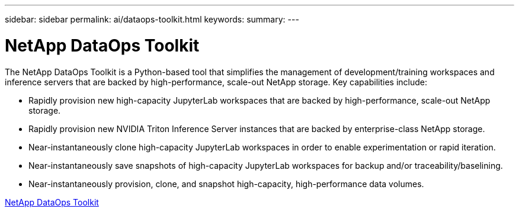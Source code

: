 ---
sidebar: sidebar
permalink: ai/dataops-toolkit.html
keywords: 
summary: 
---

= NetApp DataOps Toolkit
:hardbreaks:
:nofooter:
:icons: font
:linkattrs:
:imagesdir: ./../media/

[.lead]
The NetApp DataOps Toolkit is a Python-based tool that simplifies the management of development/training workspaces and inference servers that are backed by high-performance, scale-out NetApp storage. Key capabilities include:

* Rapidly provision new high-capacity JupyterLab workspaces that are backed by high-performance, scale-out NetApp storage.
* Rapidly provision new NVIDIA Triton Inference Server instances that are backed by enterprise-class NetApp storage.
* Near-instantaneously clone high-capacity JupyterLab workspaces in order to enable experimentation or rapid iteration.
* Near-instantaneously save snapshots of high-capacity JupyterLab workspaces for backup and/or traceability/baselining.
* Near-instantaneously provision, clone, and snapshot high-capacity, high-performance data volumes.

link:https://github.com/NetApp/netapp-dataops-toolkit[NetApp DataOps Toolkit^] 